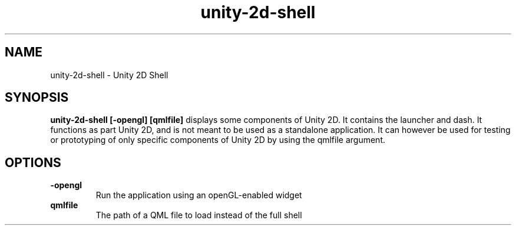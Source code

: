 .TH unity-2d-shell 1
.SH NAME
unity-2d-shell \- Unity 2D Shell
.SH SYNOPSIS
.B unity-2d-shell [-opengl] [qmlfile]
displays some components of Unity 2D. It contains the launcher and dash.
It functions as part Unity 2D, and is not meant to be used as a standalone
application.
It can however be used for testing or prototyping of only specific components
of Unity 2D by using the qmlfile argument.
.SH OPTIONS
.TP
\fB\-opengl\fR
Run the application using an openGL-enabled widget
.TP
\fB\qmlfile\fR
The path of a QML file to load instead of the full shell

